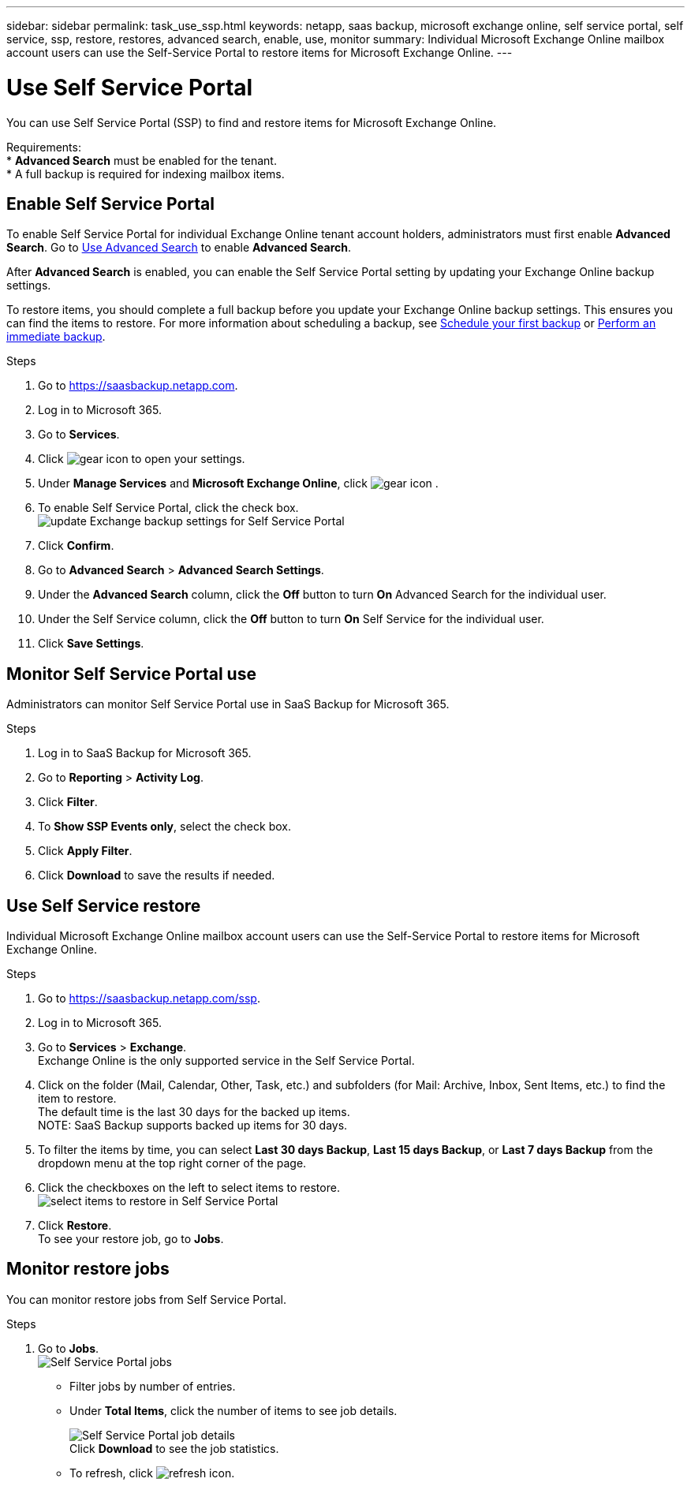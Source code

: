 ---
sidebar: sidebar
permalink: task_use_ssp.html
keywords: netapp, saas backup, microsoft exchange online, self service portal, self service, ssp, restore, restores, advanced search, enable, use, monitor
summary: Individual Microsoft Exchange Online mailbox account users can use the Self-Service Portal to restore items for Microsoft Exchange Online.
---

= Use Self Service Portal
:hardbreaks:
:nofooter:
:icons: font
:linkattrs:
:imagesdir: ./media/

[.lead]
You can use Self Service Portal (SSP) to find and restore items for Microsoft Exchange Online.

Requirements:
* *Advanced Search* must be enabled for the tenant.
*	A full backup is required for indexing mailbox items.

== Enable Self Service Portal
To enable Self Service Portal for individual Exchange Online tenant account holders, administrators must first enable *Advanced Search*. Go to link:task_using_advanced_search.html[Use Advanced Search] to enable *Advanced Search*.

After *Advanced Search* is enabled, you can enable the Self Service Portal setting by updating your Exchange Online backup settings.

To restore items, you should complete a full backup before you update your Exchange Online backup settings. This ensures you can find the items to restore. For more information about scheduling a backup, see link:task_scheduling_backup_or_changing_frequency.html[Schedule your first backup] or link:task_performing_immediate_backup_of_service[Perform an immediate backup].

.Steps
1.	Go to https://saasbackup.netapp.com.
2.	Log in to Microsoft 365.
3.	Go to *Services*.
4.	Click image:gear_icon.png[gear icon] to open your settings.
5.	Under *Manage Services* and *Microsoft Exchange Online*, click image:gear_icon.png[gear icon]  .
6.	To enable Self Service Portal, click the check box.
image:update_exchange_backup_settings_ssp.png[update Exchange backup settings for Self Service Portal]
7.	Click *Confirm*.
8.	Go to *Advanced Search* > *Advanced Search Settings*.
9.	Under the *Advanced Search* column, click the *Off* button to turn *On* Advanced Search for the individual user.
10.	Under the Self Service column, click the *Off* button to turn *On* Self Service for the individual user.
11.	Click *Save Settings*.

== Monitor Self Service Portal use
Administrators can monitor Self Service Portal use in SaaS Backup for Microsoft 365.

.Steps
1.	Log in to SaaS Backup for Microsoft 365.
2.	Go to *Reporting* > *Activity Log*.
3.	Click *Filter*.
4.	To *Show SSP Events only*, select the check box.
5.	Click *Apply Filter*.
6.	Click *Download* to save the results if needed.

== Use Self Service restore
Individual Microsoft Exchange Online mailbox account users can use the Self-Service Portal to restore items for Microsoft Exchange Online.

.Steps
1.	Go to https://saasbackup.netapp.com/ssp.
2.	Log in to Microsoft 365.
3.	Go to *Services* > *Exchange*.
Exchange Online is the only supported service in the Self Service Portal.
4.	Click on the folder (Mail, Calendar, Other, Task, etc.) and subfolders (for Mail: Archive, Inbox, Sent Items, etc.) to find the item to restore.
The default time is the last 30 days for the backed up items.
NOTE: SaaS Backup supports backed up items for 30 days.

5.	To filter the items by time, you can select *Last 30 days Backup*, *Last 15 days Backup*, or *Last 7 days Backup* from the dropdown menu at the top right corner of the page.
6.	Click the checkboxes on the left to select items to restore.
image:ssp_select_items_restore.png[select items to restore in Self Service Portal]
7.	Click *Restore*.
To see your restore job, go to *Jobs*.

== Monitor restore jobs
You can monitor restore jobs from Self Service Portal.

.Steps
1.	Go to *Jobs*.
image:ssp_jobs.png[Self Service Portal jobs]
+
* Filter jobs by number of entries.
*	Under *Total Items*, click the number of items to see job details.
+
image:ssp_job_details.png[Self Service Portal job details]
Click *Download* to see the job statistics.
*	To refresh, click image:ssp_refresh_icon.png[refresh icon].
